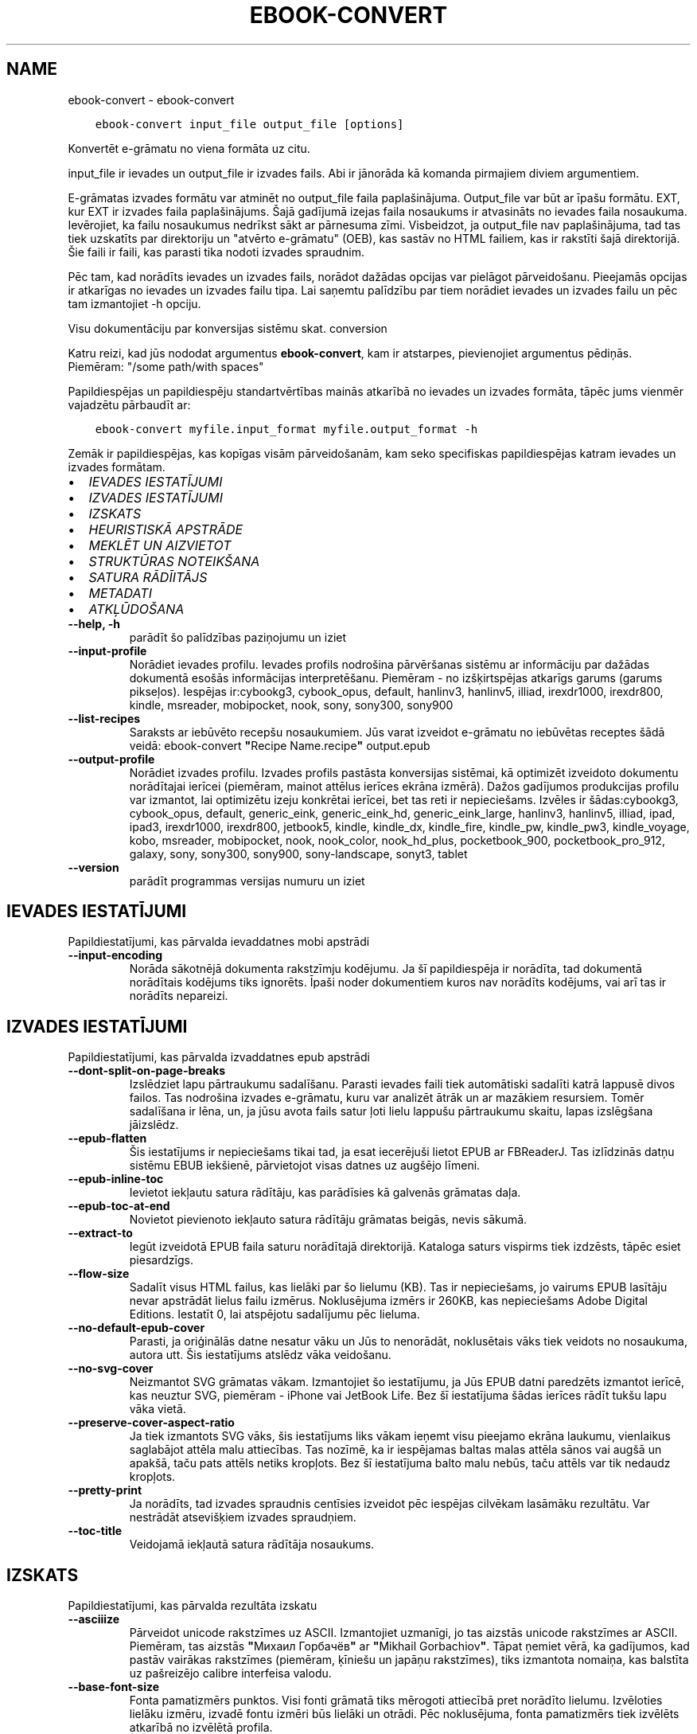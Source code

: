 .\" Man page generated from reStructuredText.
.
.TH "EBOOK-CONVERT" "1" "februāris 23, 2018" "3.18.0" "calibre"
.SH NAME
ebook-convert \- ebook-convert
.
.nr rst2man-indent-level 0
.
.de1 rstReportMargin
\\$1 \\n[an-margin]
level \\n[rst2man-indent-level]
level margin: \\n[rst2man-indent\\n[rst2man-indent-level]]
-
\\n[rst2man-indent0]
\\n[rst2man-indent1]
\\n[rst2man-indent2]
..
.de1 INDENT
.\" .rstReportMargin pre:
. RS \\$1
. nr rst2man-indent\\n[rst2man-indent-level] \\n[an-margin]
. nr rst2man-indent-level +1
.\" .rstReportMargin post:
..
.de UNINDENT
. RE
.\" indent \\n[an-margin]
.\" old: \\n[rst2man-indent\\n[rst2man-indent-level]]
.nr rst2man-indent-level -1
.\" new: \\n[rst2man-indent\\n[rst2man-indent-level]]
.in \\n[rst2man-indent\\n[rst2man-indent-level]]u
..
.INDENT 0.0
.INDENT 3.5
.sp
.nf
.ft C
ebook\-convert input_file output_file [options]
.ft P
.fi
.UNINDENT
.UNINDENT
.sp
Konvertēt e\-grāmatu no viena formāta uz citu.
.sp
input_file ir ievades un output_file ir izvades fails. Abi ir jānorāda kā komanda pirmajiem diviem argumentiem.
.sp
E\-grāmatas izvades formātu var atminēt no output_file faila paplašinājuma. Output_file var būt ar īpašu formātu. EXT, kur EXT ir izvades faila paplašinājums. Šajā gadījumā izejas faila nosaukums ir atvasināts no ievades faila nosaukuma. Ievērojiet, ka failu nosaukumus nedrīkst sākt ar pārnesuma zīmi. Visbeidzot, ja output_file nav paplašinājuma, tad tas tiek uzskatīts par direktoriju un "atvērto e\-grāmatu" (OEB), kas sastāv no HTML failiem, kas ir rakstīti šajā direktorijā. Šie faili ir faili, kas parasti tika nodoti izvades spraudnim.
.sp
Pēc tam, kad norādīts ievades un izvades fails, norādot dažādas opcijas var pielāgot pārveidošanu. Pieejamās opcijas ir atkarīgas no ievades un izvades failu tipa. Lai saņemtu palīdzību par tiem norādiet ievades un izvades failu un pēc tam izmantojiet \-h opciju.
.sp
Visu dokumentāciju par konversijas sistēmu skat.
conversion
.sp
Katru reizi, kad jūs nododat argumentus \fBebook\-convert\fP, kam ir atstarpes, pievienojiet argumentus pēdiņās. Piemēram: "/some path/with spaces"
.sp
Papildiespējas un papildiespēju standartvērtības mainās atkarībā no
ievades un izvades formāta, tāpēc jums vienmēr vajadzētu pārbaudīt ar:
.INDENT 0.0
.INDENT 3.5
.sp
.nf
.ft C
ebook\-convert myfile.input_format myfile.output_format \-h
.ft P
.fi
.UNINDENT
.UNINDENT
.sp
Zemāk ir papildiespējas, kas kopīgas visām pārveidošanām, kam seko
specifiskas papildiespējas katram ievades un izvades formātam.
.INDENT 0.0
.IP \(bu 2
\fI\%IEVADES IESTATĪJUMI\fP
.IP \(bu 2
\fI\%IZVADES IESTATĪJUMI\fP
.IP \(bu 2
\fI\%IZSKATS\fP
.IP \(bu 2
\fI\%HEURISTISKĀ APSTRĀDE\fP
.IP \(bu 2
\fI\%MEKLĒT UN AIZVIETOT\fP
.IP \(bu 2
\fI\%STRUKTŪRAS NOTEIKŠANA\fP
.IP \(bu 2
\fI\%SATURA RĀDĪITĀJS\fP
.IP \(bu 2
\fI\%METADATI\fP
.IP \(bu 2
\fI\%ATKĻŪDOŠANA\fP
.UNINDENT
.INDENT 0.0
.TP
.B \-\-help, \-h
parādīt šo palīdzības paziņojumu un iziet
.UNINDENT
.INDENT 0.0
.TP
.B \-\-input\-profile
Norādiet ievades profilu. Ievades profils nodrošina pārvēršanas sistēmu ar informāciju par dažādas dokumentā esošās informācijas interpretēšanu. Piemēram \- no izšķirtspējas atkarīgs garums (garums pikseļos). Iespējas ir:cybookg3, cybook_opus, default, hanlinv3, hanlinv5, illiad, irexdr1000, irexdr800, kindle, msreader, mobipocket, nook, sony, sony300, sony900
.UNINDENT
.INDENT 0.0
.TP
.B \-\-list\-recipes
Saraksts ar iebūvēto recepšu nosaukumiem. Jūs varat izveidot e\-grāmatu no iebūvētas receptes šādā veidā: ebook\-convert \fB"\fPRecipe Name.recipe\fB"\fP output.epub
.UNINDENT
.INDENT 0.0
.TP
.B \-\-output\-profile
Norādiet izvades profilu. Izvades profils pastāsta konversijas sistēmai, kā optimizēt izveidoto dokumentu norādītajai ierīcei (piemēram, mainot attēlus ierīces ekrāna izmērā). Dažos gadījumos produkcijas profilu var izmantot, lai optimizētu izeju konkrētai ierīcei, bet tas reti ir nepieciešams. Izvēles ir šādas:cybookg3, cybook_opus, default, generic_eink, generic_eink_hd, generic_eink_large, hanlinv3, hanlinv5, illiad, ipad, ipad3, irexdr1000, irexdr800, jetbook5, kindle, kindle_dx, kindle_fire, kindle_pw, kindle_pw3, kindle_voyage, kobo, msreader, mobipocket, nook, nook_color, nook_hd_plus, pocketbook_900, pocketbook_pro_912, galaxy, sony, sony300, sony900, sony\-landscape, sonyt3, tablet
.UNINDENT
.INDENT 0.0
.TP
.B \-\-version
parādīt programmas versijas numuru un iziet
.UNINDENT
.SH IEVADES IESTATĪJUMI
.sp
Papildiestatījumi, kas pārvalda ievaddatnes mobi apstrādi
.INDENT 0.0
.TP
.B \-\-input\-encoding
Norāda sākotnējā dokumenta rakstzīmju kodējumu. Ja šī papildiespēja ir norādīta, tad dokumentā norādītais kodējums tiks ignorēts. Īpaši noder dokumentiem kuros nav norādīts kodējums, vai arī tas ir norādīts nepareizi.
.UNINDENT
.SH IZVADES IESTATĪJUMI
.sp
Papildiestatījumi, kas pārvalda izvaddatnes epub apstrādi
.INDENT 0.0
.TP
.B \-\-dont\-split\-on\-page\-breaks
Izslēdziet lapu pārtraukumu sadalīšanu. Parasti ievades faili tiek automātiski sadalīti katrā lappusē divos failos. Tas nodrošina izvades e\-grāmatu, kuru var analizēt ātrāk un ar mazākiem resursiem. Tomēr sadalīšana ir lēna, un, ja jūsu avota fails satur ļoti lielu lappušu pārtraukumu skaitu, lapas izslēgšana jāizslēdz.
.UNINDENT
.INDENT 0.0
.TP
.B \-\-epub\-flatten
Šis iestatījums ir nepieciešams tikai tad, ja esat iecerējuši lietot EPUB ar FBReaderJ. Tas izlīdzinās datņu sistēmu EBUB iekšienē, pārvietojot visas datnes uz augšējo līmeni.
.UNINDENT
.INDENT 0.0
.TP
.B \-\-epub\-inline\-toc
Ievietot iekļautu satura rādītāju, kas parādīsies kā galvenās grāmatas daļa.
.UNINDENT
.INDENT 0.0
.TP
.B \-\-epub\-toc\-at\-end
Novietot pievienoto iekļauto satura rādītāju grāmatas beigās, nevis sākumā.
.UNINDENT
.INDENT 0.0
.TP
.B \-\-extract\-to
Iegūt izveidotā EPUB faila saturu norādītajā direktorijā. Kataloga saturs vispirms tiek izdzēsts, tāpēc esiet piesardzīgs.
.UNINDENT
.INDENT 0.0
.TP
.B \-\-flow\-size
Sadalīt visus HTML failus, kas lielāki par šo lielumu (KB). Tas ir nepieciešams, jo vairums EPUB lasītāju nevar apstrādāt lielus failu izmērus. Noklusējuma izmērs ir 260KB, kas nepieciešams Adobe Digital Editions. Iestatīt 0, lai atspējotu sadalījumu pēc lieluma.
.UNINDENT
.INDENT 0.0
.TP
.B \-\-no\-default\-epub\-cover
Parasti, ja oriģinālās datne nesatur vāku un Jūs to nenorādāt, noklusētais vāks tiek veidots no nosaukuma, autora utt. Šis iestatījums atslēdz vāka veidošanu.
.UNINDENT
.INDENT 0.0
.TP
.B \-\-no\-svg\-cover
Neizmantot SVG grāmatas vākam. Izmantojiet šo iestatījumu, ja Jūs EPUB datni paredzēts izmantot ierīcē, kas neuztur SVG, piemēram \- iPhone vai JetBook Life. Bez šī iestatījuma šādas ierīces rādīt tukšu lapu vāka vietā.
.UNINDENT
.INDENT 0.0
.TP
.B \-\-preserve\-cover\-aspect\-ratio
Ja tiek izmantots SVG vāks, šis iestatījums liks vākam ieņemt visu pieejamo ekrāna laukumu, vienlaikus saglabājot attēla malu attiecības. Tas nozīmē, ka ir iespējamas baltas malas attēla sānos vai augšā un apakšā, taču pats attēls netiks kropļots. Bez šī iestatījuma balto malu nebūs, taču attēls var tik nedaudz kropļots.
.UNINDENT
.INDENT 0.0
.TP
.B \-\-pretty\-print
Ja norādīts, tad izvades spraudnis centīsies izveidot pēc iespējas cilvēkam lasāmāku rezultātu. Var nestrādāt atsevišķiem izvades spraudņiem.
.UNINDENT
.INDENT 0.0
.TP
.B \-\-toc\-title
Veidojamā iekļautā satura rādītāja nosaukums.
.UNINDENT
.SH IZSKATS
.sp
Papildiestatījumi, kas pārvalda rezultāta izskatu
.INDENT 0.0
.TP
.B \-\-asciiize
Pārveidot unicode rakstzīmes uz ASCII. Izmantojiet uzmanīgi, jo tas aizstās unicode rakstzīmes ar ASCII. Piemēram, tas aizstās \fB"\fPМихаил Горбачёв\fB"\fP ar \fB"\fPMikhail Gorbachiov\fB"\fP\&. Tāpat ņemiet vērā, ka gadījumos, kad pastāv vairākas rakstzīmes (piemēram, ķīniešu un japāņu rakstzīmes), tiks izmantota nomaiņa, kas balstīta uz pašreizējo calibre interfeisa valodu.
.UNINDENT
.INDENT 0.0
.TP
.B \-\-base\-font\-size
Fonta pamatizmērs punktos. Visi fonti grāmatā tiks mērogoti attiecībā pret norādīto lielumu. Izvēloties lielāku izmēru, izvadē fontu izmēri būs lielāki un otrādi. Pēc noklusējuma, fonta pamatizmērs tiek izvēlēts atkarībā no izvēlētā profila.
.UNINDENT
.INDENT 0.0
.TP
.B \-\-change\-justification
Mainīt teksta izlīdzināšanu. Vērtība \fB"\fPpa kreisi\fB"\fP līdzinās visu tekstu pret kreiso malu. Vērtība \fB"\fPizlīdzināt\fB"\fP izlīdzinās visu tekstu pret abām malām. Vērtība \fB"\fPsākotnējā\fB"\fP (noklusētā) nemainīs izejas datnē atrodamo teksta līdzināšanu. Ņemiet vērā, ka tikai daži formāti atbalsta līdzināšanu.
.UNINDENT
.INDENT 0.0
.TP
.B \-\-disable\-font\-rescaling
Izslēgt visu fontu izmēru mērogošanu.
.UNINDENT
.INDENT 0.0
.TP
.B \-\-embed\-all\-fonts
Iegult visus oriģinālajā dokumentā izmantotos, taču vēl neiegultos fontus. Jūsu sistēma tiks pārmeklēta un, ja atbilstošie fonti tiks atrasti, tie tiks iegulti. Iegulšanas darbosies tikai gadījumos, ja mērķa formāti atbalsta iegultos fontus, piemēram, EPUB, AZW3, DOCX vai PDF. Pārliecinieties, ka Jums ir atbilstoša licence, kas pieļauj šajā dokumentā izmantoto fontu iegulšanu.
.UNINDENT
.INDENT 0.0
.TP
.B \-\-embed\-font\-family
Iegult norādīto fontu saimi grāmatā, tādējādi nosakot grāmatā izmantoto \fB"\fPpamata\fB"\fP fontu. Ja oriģinālais dokuments norāda pats savu specifisku fontu, pamata fonts var tikt ignorēts. Jūs varat izmantoto stilu filtra informācijas papildiespēju, lai aizvāktu fontus no oriģinālā dokumenta. Ņemiet vērā, ka fontu iegulšanas darbojas tikai ar atsevišķiem izvades formātiem, pamatā EPUB, AZW3 un DOCX.
.UNINDENT
.INDENT 0.0
.TP
.B \-\-expand\-css
Pēc noklusējuma, calibre izmantos stenogrāfijas formu dažādām CSS īpašībām, piemēram kā margin, padding, border, utt. Šī opcija ļaus tā vietā izmantot pilnu paplašināto formu. Ņemiet vērā, ka CSS vienmēr tiek paplašināts, ģenerējot EPUB failus, kuru izejas profils ir iestatīts uz kādu no Nook profiliem, jo ​​Nooks nevar apstrādāt stenogrāfijas CSS.
.UNINDENT
.INDENT 0.0
.TP
.B \-\-extra\-css
Ceļš līdz CSS stilu lapai vai vienkāršam CSS. Ar šo CSS tiks papildināti izejas datnē esošie stilu likumi, tādējādi to var izmantot šo likumu aizstāšanai.
.UNINDENT
.INDENT 0.0
.TP
.B \-\-filter\-css
Ar komatu atdalītas CSS īpašības, kas tiks aizvāktas no CSS stila likumiem. Tas ir noderīgi, ja dažu elementu klātbūtne traucē ierīces darbību. Piemēram \- font\-family,color,margin\-left,margin\-right
.UNINDENT
.INDENT 0.0
.TP
.B \-\-font\-size\-mapping
Kartēšana no CSS fonta nosaukumiem uz fonta izmēriem pts. Piemēra uzstādījums ir 10,12,14,16,18,20,22,24. Tie ir samēroti pēc izmēriem no xx\-mazi uz xx\-lieli, ar galīgiem milzīga izmēra fontiem. Fontu pārrēķināšanas algoritms izmanto šos izmērus inteliģenti pārrēķinot fontus. Pēc noklusējuma tiek izmantota samērošana, pamatojoties uz jūsu izvēlēto izejas profilu.
.UNINDENT
.INDENT 0.0
.TP
.B \-\-insert\-blank\-line
Ievietot tukšu rindu starp rindkopām. Nedarbosies, ja sākotnējā datnē netiek izmantotas rindkopas (<p> vai <div> birkas).
.UNINDENT
.INDENT 0.0
.TP
.B \-\-insert\-blank\-line\-size
Nosakiet pievienoto tukšo rindu augstumu (em vienībās). Rindu augstums starp rindkopām būs divreiz lielāks par šeit norādīto lielumu.
.UNINDENT
.INDENT 0.0
.TP
.B \-\-keep\-ligatures
Saglabāt ievades dokumentā esošās ligatūras. Ligatūra ir īpašs tādu burtu salikumu kā ff, fi, fl utt. renderējums. Vairums iekārtu neuztur ligatūras to iebūvētajos fontos un tādēļ tās var netikt atbilstoši attēlotas. Pēc noklusējuma, Calibre pārvērš ligatūras tām atbilstošos burtu pāros. Iespējojot šo iestatījumu, ligatūras tiks saglabātas.
.UNINDENT
.INDENT 0.0
.TP
.B \-\-line\-height
Rindas augstums punktos. Nosaka attālumu starp teksta rindām. Attiecas tikai uz elementiem, kuri paši nenosaka rindas augstumu. Vairumā gadījumu lietderīgāk ir izmantot minimālo rindu augstumu. Pēc noklusējuma rindu augstums netiek mainīts.
.UNINDENT
.INDENT 0.0
.TP
.B \-\-linearize\-tables
Dažos nemākulīgi veidotos dokumentos teksta izkārtošanai tiek izmantotas tabulas. Pēc šādu dokumentu pārvēršanas bieži vien ir novērojams, ka teksts turpinās pāri lapas malai un dažādas citādas problēmas. Ar šo iestatījumu teksts tiks izvilkts no tabulām un parādīts lineārā manierē.
.UNINDENT
.INDENT 0.0
.TP
.B \-\-margin\-bottom
Iestatīt apakšējās piemales pst. Noklusējums ir 5.0. Ja iestatīsit to mazāk par nulli, netiks iestatīta piemales vērtība (oriģinālā dokumenta piemales iestatījums tiks saglabāts). Piezīme. Orientējošiem formātiem, piemēram, PDF un DOCX, ir savi prioritātes iestatījumi.
.UNINDENT
.INDENT 0.0
.TP
.B \-\-margin\-left
Iestatīt kreisās piemales pts. Noklusējums ir 5.0. Ja iestatīsit to mazāk par nulli, netiks iestatīta piemales vērtība (oriģinālā dokumenta piemales iestatījums tiks saglabāts). Piezīme. Orientējošiem formātiem, piemēram, PDF un DOCX, ir savi prioritātes iestatījumi.
.UNINDENT
.INDENT 0.0
.TP
.B \-\-margin\-right
Iestatīt labās piemales pts. Noklusējums ir 5.0. Ja iestatīsit to mazāk par nulli, netiks iestatīta piemales vērtība (oriģinālā dokumenta piemales iestatījums tiks saglabāts). Piezīme. Orientējošiem formātiem, piemēram, PDF un DOCX, ir savi prioritātes iestatījumi.
.UNINDENT
.INDENT 0.0
.TP
.B \-\-margin\-top
Iestatīt augšējo piemali pts. Noklusējums ir 5.0. Ja iestatīsit to mazāk par nulli, netiks iestatīta piemales vērtība (oriģinālā dokumenta piemales iestatījums tiks saglabāts). Piezīme. Orientējošiem formātiem, piemēram, PDF un DOCX, ir savi prioritātes iestatījumi.
.UNINDENT
.INDENT 0.0
.TP
.B \-\-minimum\-line\-height
Minimālais rindas augstums procentos no elementa fonta lieluma. Calibre nodrošinās, ka visu elementu rindu augstumi būs vismaz šeit noteiktā lielumā neatkarīgi no iestatījumiem ievades dokumentā. Iestatiet 0, lai atslēgtu. Noklusētā vērtība ir 120%. Izmantojiet šo iestatījumu tieša rindas augstuma norādīšanas vietā, ja nav skaidrības par iespējamo rezultātu. Piemēram, \fB"\fPdubultu\fB"\fP rindu atstarpi var panākt norādot šeit 240.
.UNINDENT
.INDENT 0.0
.TP
.B \-\-remove\-paragraph\-spacing
Aizvāc atstarpes starp rindkopām, vienlaikus pievienojot pirmās rindas atkāpi 1,5em. Atstarpju aizvākšana nedarbosies, ja izejas datnē netiek izmantotas rindkopas  (<p> vai <div> birkas).
.UNINDENT
.INDENT 0.0
.TP
.B \-\-remove\-paragraph\-spacing\-indent\-size
calibre aizvācot tukšās rindas starp rindkopām automātiski pievieno rindkopas pirmās rindas atkāpes, lai nodrošinātu rindkopu atpazīstamību. Šī papildiespēja nosaka atkāpes lielumu (em vienībās). Ja norādīsiet šo lielumu mazāku par 0, tiks izmantota izejas dokumentā norādītā atkāpe, kuru calibre nemainīs.
.UNINDENT
.INDENT 0.0
.TP
.B \-\-smarten\-punctuation
Konvertēt vienkāršās pēdiņas, domuzīmes un daudzpunktus uz tipogrāfiski pareiziem ekvivalentiem. Plašāku informāciju sk.https://daringfireball.net/projects/smartypants
.UNINDENT
.INDENT 0.0
.TP
.B \-\-subset\-embedded\-fonts
Izveidot iegulto fontu apakškopas. Ikviens iegultais fonts tiks samazināts līdz dokumentā izmantoto zīmju kopai. Tas samazina fontu datņu izmēru. Ļoti noder, ja nepieciešams iegult īpaši lielu fontu ar lielu neizmantoto zīmju skaitu.
.UNINDENT
.INDENT 0.0
.TP
.B \-\-transform\-css\-rules
Ceļš uz failu, kurā ir noteikumi, lai pārveidotu CSS stilus šajā grāmatā. Vieglākais veids, kā izveidot šādu failu, ir izmantot vedni, lai izveidotu noteikumus calibre GUI. Piekļūstiet dialogam sadaļā \fB"\fPIzskats\-> Pārveidot stilu\fB"\fP\&. Kad jūs izveidojat noteikumus, varat izmantot pogu \fB"\fPEksportēt\fB"\fP, lai tos saglabātu failā.
.UNINDENT
.INDENT 0.0
.TP
.B \-\-unsmarten\-punctuation
Pārvērst jocīgās pēdiņas, domuzīmes un daudzpunktus tiem atbilstošajās vienkāršajās zīmēs.
.UNINDENT
.SH HEURISTISKĀ APSTRĀDE
.sp
Mainīt dokumenta tekstu un struktūru, izmantojot vispārējas pazīmes. Pēc noklusēšanas \- atspējots. Iespējošanai lietojiet \-\-enable\-heuristics.  Atsevišķas darbības var atspējot izmantojot  \-\-disable\-* iestatījumus.
.INDENT 0.0
.TP
.B \-\-disable\-dehyphenate
Analizēt vārdu pārnesumus dokumentā. Pats dokuments kalpos kā vārdnīca, lai noteiktu, kuras pārnesuma zīmes saglabājamas un kuras \- nē.
.UNINDENT
.INDENT 0.0
.TP
.B \-\-disable\-delete\-blank\-paragraphs
Aizvākt no dokumenta tukšās rindkopas, ja tās ir atrodamas starp rindkopām ar tekstu
.UNINDENT
.INDENT 0.0
.TP
.B \-\-disable\-fix\-indents
Pārveidot no vairākām tukšām vietām veidotas atkāpes par CSS atkāpēm.
.UNINDENT
.INDENT 0.0
.TP
.B \-\-disable\-format\-scene\-breaks
Līdzinātie pa kreisi ainas pārtraukumu marķieri ir līdzināti uz centru. Nomainiet mīkstos ainas pārtraukumus, kas izmanto vairākas tukšas rindiņas ar horizontāliem noteikumiem.
.UNINDENT
.INDENT 0.0
.TP
.B \-\-disable\-italicize\-common\-cases
Meklēt kopīgos vārdus un pazīmes, kas apzīmē kursīvu, un veikt atbilstošu formatēšanu.
.UNINDENT
.INDENT 0.0
.TP
.B \-\-disable\-markup\-chapter\-headings
Noteikt neformatētus nodaļu virsrakstus un apakšvirsrakstus, nomainīt tos ar h2 un h3 birkām. Šis iestatījums neizveidos satura rādītāju, taču ir izmantojams kopā ar struktūras noteicēju, lai tādu radītu.
.UNINDENT
.INDENT 0.0
.TP
.B \-\-disable\-renumber\-headings
Meklē secīgas <h1> vai <h2> birkas. Birkas tiek pārnumurētas, lai izvairītos no sadalīšanas nodaļu virsrakstu vidū.
.UNINDENT
.INDENT 0.0
.TP
.B \-\-disable\-unwrap\-lines
Izvērst rindas balstoties un interpunkciju un citām formatēšanas pazīmēm.
.UNINDENT
.INDENT 0.0
.TP
.B \-\-enable\-heuristics
Iespējot heiristisko apstrādi. Šim iestatījuma jābūt iespējotam, lai būtu veicama jelkāda heiristiskā apstrāde.
.UNINDENT
.INDENT 0.0
.TP
.B \-\-html\-unwrap\-factor
Mērogs, ko izmanto, lai noteiktu rindas garumu. Derīgās vērtības ir decimāldaļas no 0 līdz 1. Noklusējums ir 0,4, mazliet zem vidējās rindas garuma. Ja dokumentā ir jāievieto tikai dažas rindiņas, šī vērtība ir jāsamazina
.UNINDENT
.INDENT 0.0
.TP
.B \-\-replace\-scene\-breaks
Aizvietot ainu beigas ar norādīto tekstu. Pēc noklusējuma tiek izmantots teksts no sākotnējā dokumenta.
.UNINDENT
.SH MEKLĒT UN AIZVIETOT
.sp
Izmaina dokumenta tekstu un struktūru, izmantojot lietotāja definētus šablonus.
.INDENT 0.0
.TP
.B \-\-search\-replace
Ceļš uz failu, kas satur meklēšanu, un aizstāj regulāras izteiksmes. Fails satur regulāras izteiksmes maiņas rindas, kam seko rezerves modelis (kas var būt tukša rinda). Regulārajai izteiksmei jābūt Python regex sintaksē, un failam jābūt kodētā UTF\-8 formātā.
.UNINDENT
.INDENT 0.0
.TP
.B \-\-sr1\-replace
Nomaiņai atrasto tekstu aizstāt ar pirmo meklēšanas izteiksmi.
.UNINDENT
.INDENT 0.0
.TP
.B \-\-sr1\-search
Meklēšanas modeli (regulāra izteiksme) jāaizstāj ar pirmo maiņas tekstu.
.UNINDENT
.INDENT 0.0
.TP
.B \-\-sr2\-replace
Nomaiņai atrasto tekstu aizstāt ar otro meklēšanas izteiksmi.
.UNINDENT
.INDENT 0.0
.TP
.B \-\-sr2\-search
Meklēšanas modeli (regulāra izteiksme) jāaizstāj ar otro maiņas tekstu.
.UNINDENT
.INDENT 0.0
.TP
.B \-\-sr3\-replace
Nomaiņai atrasto tekstu aizstāt ar trešo meklēšanas izteiksmi.
.UNINDENT
.INDENT 0.0
.TP
.B \-\-sr3\-search
Meklēšanas modeli (regulāra izteiksme) jāaizstāj ar trešo maiņas tekstu.
.UNINDENT
.SH STRUKTŪRAS NOTEIKŠANA
.sp
Pārvalda dokumenta struktūras automātisku noteikšanu.
.INDENT 0.0
.TP
.B \-\-chapter
XPath izteiksme, lai noteiktu nodaļu virsrakstus. Pēc noklusējuma ir jāņem vērā <h1>vai <h2>birkas, kas satur vārdu \fB"\fPchapter\fB"\fP, \fB"\fPbook\fB"\fP, \fB"\fPsection\fB"\fP, \fB"\fPprologue\fB"\fP, \fB"\fPepilogue\fB"\fP vai \fB"\fPpart\fB"\fP, kā nodaļu virsraksts arī kā visas birkas kas ir klase = \fB"\fPchapter\fB"\fP\&. Izteiksme, ko izmanto, jāizvērtē elementu saraksts. Lai atspējotu nodaļas noteikšanu, izmantojiet izteiksmi \fB"\fP/\fB"\fP\&. Skatiet calibre \fB"\fPXPath Tutorial\fB"\fP lietotāja rokasgrāmatu, par turpmāku palīdzību šīs funkcijas izmantošanai.
.UNINDENT
.INDENT 0.0
.TP
.B \-\-chapter\-mark
Norādiet, kā izcelt noteiktās nodaļas. Vērtība \fB"\fPpagebreak\fB"\fP ievietos lappuses pārtraukumus pirms nodaļām. Vērtība \fB"\fPrule\fB"\fP ievietos tukšu rindu pirms nodaļām. Vērtība \fB"\fPnone\fB"\fP atslēgs nodaļu izcelšanu, vērtība \fB"\fPboth\fB"\fP nodaļu izcelšanai izmantos gan lappušu pārtraukumus, gan tukšas rindas.
.UNINDENT
.INDENT 0.0
.TP
.B \-\-disable\-remove\-fake\-margins
Dažos dokumentos lapas malu informācija tiek pievienota katrai rindkopai. Calibre mēģinās sameklēt un aizvākt šādas lapu malas. Dažreiz var tikt aizvākta arī nepieciešamā malu informācija; šajā gadījumā aizvākšana ir jāatspējo.
.UNINDENT
.INDENT 0.0
.TP
.B \-\-insert\-metadata
Grāmatas sākumā ievietot grāmatas metadatus. Tas ir noderīgi, ja jūsu e\-grāmatu lasītājs neatbalsta tiešu metadatu rādīšanu/meklēšanu.
.UNINDENT
.INDENT 0.0
.TP
.B \-\-page\-breaks\-before
XPath izteiksme. Pirms norādītajiem elementiem tiek ievietoti lappušu pārtraukumi. Lai to atslēgtu, izmantojiet izteiksmi: /
.UNINDENT
.INDENT 0.0
.TP
.B \-\-prefer\-metadata\-cover
Dot priekšroku izejas datnē atrastam vākam pret norādīto.
.UNINDENT
.INDENT 0.0
.TP
.B \-\-remove\-first\-image
Noņemt pirmo attēlu no ievades e\-grāmatas. Noderīgi, ja ievades dokumentam ir attēls, kas nav identificēts kā vāka attēls. Šajā gadījumā, ja jūs iestatāt vāciņu calibre, izejas dokuments beigsies ar diviem vāka attēliem, ja neesat norādījis šo opciju.
.UNINDENT
.INDENT 0.0
.TP
.B \-\-start\-reading\-at
XPath izteiksme, lai noteiktu atrašanās vietu dokumentā, no kuras jāsāk lasīt. Dažas e\-grāmatu lasīšanas programmas (pirmkārt Kindle) šo vietu izmanto, lai atvērtu grāmatu. Lai iegūtu papildu palīdzību šīs funkcijas izmantošanai, skatiet calibre lietotāja rokasgrāmatā \fB"\fPXPath\fB"\fP sniegto pamācību.
.UNINDENT
.SH SATURA RĀDĪITĀJS
.sp
Vadīt satura rādītāja automātisku veidošanu. Pēc noklusēšanas, ja oriģinālā datne jau satur satura rādītāju, tam tiks dota priekšroka pret automātiski izveidoto.
.INDENT 0.0
.TP
.B \-\-duplicate\-links\-in\-toc
Veidojot satura rādītāju no dokumentā esošajām saitēm atļaut atkārtojošos ierakstus, t.i. \- ierakstus ar vienādiem nosaukumiem, ar nosacījumu, ka tie norāda uz dažādām vietām.
.UNINDENT
.INDENT 0.0
.TP
.B \-\-level1\-toc
XPath izteiksme, kas nosaka visu birku pievienošanu satura rādītāja pirmajam līmenim. Jā tā ir norādīta, tai ir priekšroka pār visām citām automātiskās noteikšanas metodēm. Piemērus skat. calibre Lietotāja pamācības XPath sadaļā.
.UNINDENT
.INDENT 0.0
.TP
.B \-\-level2\-toc
XPath izteiksme, kas nosaka visu birku pievienošanu satura rādītāja otrajam līmenim. Katrs ieraksts tiek pievienots zem iepriekšējā pirmā līmeņa ieraksta. Piemērus skat. calibre Lietotāja pamācības XPath sadaļā.
.UNINDENT
.INDENT 0.0
.TP
.B \-\-level3\-toc
XPath izteiksme, kas nosaka visu birku pievienošanu satura rādītāja trešajam līmenim. Katrs ieraksts tiek pievienots zem iepriekšējā otrā līmeņa ieraksta. Piemērus skat. calibre Lietotāja pamācības XPath sadaļā.
.UNINDENT
.INDENT 0.0
.TP
.B \-\-max\-toc\-links
Maksimālais satura rādītājam pievienojamo saišu skaits. Norādiet 0, lai atspējotu. Noklusētais: 50. Saites satura rādītājam tiks pievienotas vienīgi tad, ja atrasto nodaļu skaits būs mazāks par norādīto robežu.
.UNINDENT
.INDENT 0.0
.TP
.B \-\-no\-chapters\-in\-toc
Nepievienot automātiski atrastās nodaļas satura rādītājam.
.UNINDENT
.INDENT 0.0
.TP
.B \-\-toc\-filter
Dzēst satura rādītāja ierakstus, kuru nosaukumi atbilst norādītajai regulārajai izteiksmei. Tiks dzēsti visi atbilstošie ieraksti un to bērni.
.UNINDENT
.INDENT 0.0
.TP
.B \-\-toc\-threshold
Ja atrasto nodaļu skaits ir mazāks par norādīto, tad saites tiks pievienotas satura rādītājam. Noklusētais: 6
.UNINDENT
.INDENT 0.0
.TP
.B \-\-use\-auto\-toc
Parasti, ja sākotnējā dokumentā ir satura rādītājs, tam tiek dota priekšroka pret automātiski veidoto. Ar šo iestatījumu vienmēr tiks lietots automātiski veidotais.
.UNINDENT
.SH METADATI
.sp
Uzstādījumi metadatu norādīšanai rezultātā
.INDENT 0.0
.TP
.B \-\-author\-sort
Teksts, kuru izmanto kārtojot pēc autora.
.UNINDENT
.INDENT 0.0
.TP
.B \-\-authors
Ievadiet autorus. Vairākus autorus atdala ar ampersandiem (&).
.UNINDENT
.INDENT 0.0
.TP
.B \-\-book\-producer
Ievadiet grāmatas ražotāju.
.UNINDENT
.INDENT 0.0
.TP
.B \-\-comments
Ievadiet e\-grāmatu aprakstu.
.UNINDENT
.INDENT 0.0
.TP
.B \-\-cover
Iestata vāku no norādītās datnes vai URL
.UNINDENT
.INDENT 0.0
.TP
.B \-\-isbn
Ievadiet grāmatas ISBN kodu.
.UNINDENT
.INDENT 0.0
.TP
.B \-\-language
Ievadiet valodu.
.UNINDENT
.INDENT 0.0
.TP
.B \-\-pubdate
Ievadiet publicēšanas datumu (tiek pieņemts, ka tas atrodas vietējā laika joslā, ja vien laika josla nav skaidri norādīta)
.UNINDENT
.INDENT 0.0
.TP
.B \-\-publisher
Ievadiet e\-grāmatu izdevēju.
.UNINDENT
.INDENT 0.0
.TP
.B \-\-rating
Ievadiet vērtējumu. Jābūt skaitlim no 1 līdz 5.
.UNINDENT
.INDENT 0.0
.TP
.B \-\-read\-metadata\-from\-opf, \-\-from\-opf, \-m
Lasīt metadatus no norādītās OPF datnes. No šīs datnes nolasītajiem metadatiem tiks dota priekšrokā pret izejas datnē esošajiem.
.UNINDENT
.INDENT 0.0
.TP
.B \-\-series
Ievadiet šīs e\-grāmatas sēriju.
.UNINDENT
.INDENT 0.0
.TP
.B \-\-series\-index
Ievadiet grāmatas numuru sērijā.
.UNINDENT
.INDENT 0.0
.TP
.B \-\-tags
Ievadiet grāmatas birkas kā ar komatiem atdalītu sarakstu.
.UNINDENT
.INDENT 0.0
.TP
.B \-\-timestamp
Uzstādīt grāmatas laika zīmogu (virs netiek lietots nekur)
.UNINDENT
.INDENT 0.0
.TP
.B \-\-title
Ievadiet nosaukumu.
.UNINDENT
.INDENT 0.0
.TP
.B \-\-title\-sort
Kārtošanai izmantotais nosaukuma variants.
.UNINDENT
.SH ATKĻŪDOŠANA
.sp
Iestatījumi, kas palīdz atkļūdot pārveidošanu
.INDENT 0.0
.TP
.B \-\-debug\-pipeline, \-d
Saglabāt pārvēršanas procesa starprezultātus norādītajā mapē. Noderīgi, ja nav skaidrs, kurā pārvēršanas stadijā rodas kļūda.
.UNINDENT
.INDENT 0.0
.TP
.B \-\-verbose, \-v
Detalizācijas līmenis. Norādiet atkārtoti vairākkārt, lai to paaugstinātu. Atkārtojot to divreiz tiks iegūta pilna detalizācija, vienreiz \- vidēja, ne reizi \- viszemākā.
.UNINDENT
.SH AUTHOR
Kovid Goyal
.SH COPYRIGHT
Kovid Goyal
.\" Generated by docutils manpage writer.
.
